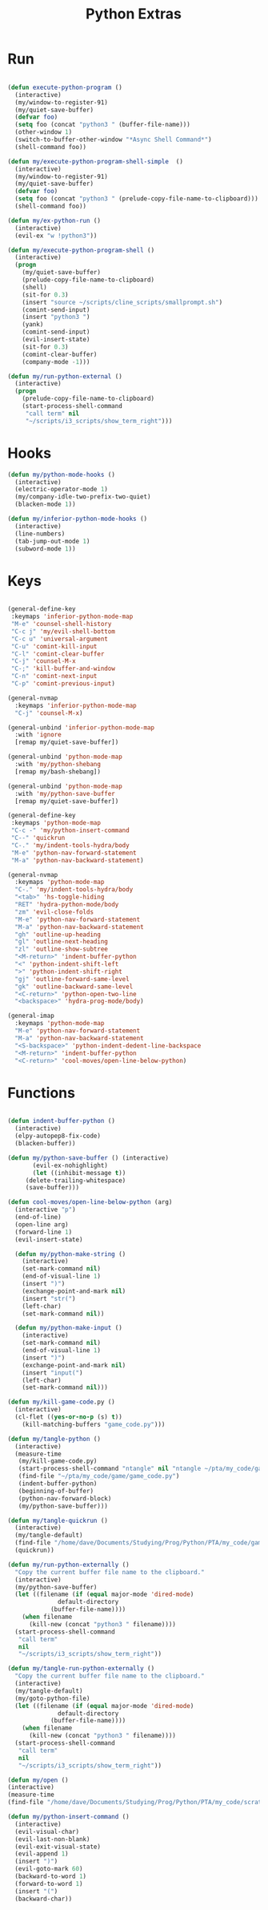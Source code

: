 #+TITLE: Python Extras

* Run
#+BEGIN_SRC emacs-lisp :tangle ~/.emacs.d/etc/python_extras/python_extras.el

(defun execute-python-program ()
  (interactive)
  (my/window-to-register-91)
  (my/quiet-save-buffer)
  (defvar foo)
  (setq foo (concat "python3 " (buffer-file-name)))
  (other-window 1)
  (switch-to-buffer-other-window "*Async Shell Command*")
  (shell-command foo))

(defun my/execute-python-program-shell-simple  ()
  (interactive)
  (my/window-to-register-91)
  (my/quiet-save-buffer)
  (defvar foo)
  (setq foo (concat "python3 " (prelude-copy-file-name-to-clipboard)))
  (shell-command foo))

(defun my/ex-python-run ()
  (interactive)
  (evil-ex "w !python3"))

(defun my/execute-python-program-shell ()
  (interactive)
  (progn
    (my/quiet-save-buffer)
    (prelude-copy-file-name-to-clipboard)
    (shell)
    (sit-for 0.3)
    (insert "source ~/scripts/cline_scripts/smallprompt.sh")
    (comint-send-input)
    (insert "python3 ")
    (yank)
    (comint-send-input)
    (evil-insert-state)
    (sit-for 0.3)
    (comint-clear-buffer)
    (company-mode -1)))

(defun my/run-python-external ()
  (interactive)
  (progn
    (prelude-copy-file-name-to-clipboard)
    (start-process-shell-command
     "call term" nil
     "~/scripts/i3_scripts/show_term_right")))

#+END_SRC
* Hooks
#+BEGIN_SRC emacs-lisp :tangle ~/.emacs.d/etc/python_extras/python_extras.el
(defun my/python-mode-hooks ()
  (interactive)
  (electric-operator-mode 1)
  (my/company-idle-two-prefix-two-quiet)
  (blacken-mode 1))

(defun my/inferior-python-mode-hooks ()
  (interactive)
  (line-numbers)
  (tab-jump-out-mode 1)
  (subword-mode 1))
#+END_SRC
* Keys
#+BEGIN_SRC emacs-lisp :tangle ~/.emacs.d/etc/python_extras/python_extras.el

(general-define-key
 :keymaps 'inferior-python-mode-map
 "M-e" 'counsel-shell-history
 "C-c j" 'my/evil-shell-bottom
 "C-c u" 'universal-argument
 "C-u" 'comint-kill-input
 "C-l" 'comint-clear-buffer
 "C-j" 'counsel-M-x
 "C-;" 'kill-buffer-and-window
 "C-n" 'comint-next-input
 "C-p" 'comint-previous-input)

(general-nvmap
  :keymaps 'inferior-python-mode-map
  "C-j" 'counsel-M-x)

(general-unbind 'inferior-python-mode-map
  :with 'ignore
  [remap my/quiet-save-buffer])

(general-unbind 'python-mode-map
  :with 'my/python-shebang
  [remap my/bash-shebang])

(general-unbind 'python-mode-map
  :with 'my/python-save-buffer
  [remap my/quiet-save-buffer])

(general-define-key
 :keymaps 'python-mode-map
 "C-c -" 'my/python-insert-command
 "C--" 'quickrun
 "C-." 'my/indent-tools-hydra/body
 "M-e" 'python-nav-forward-statement
 "M-a" 'python-nav-backward-statement)

(general-nvmap
  :keymaps 'python-mode-map
  "C-." 'my/indent-tools-hydra/body
  "<tab>" 'hs-toggle-hiding
  "RET" 'hydra-python-mode/body
  "zm" 'evil-close-folds
  "M-e" 'python-nav-forward-statement
  "M-a" 'python-nav-backward-statement
  "gh" 'outline-up-heading
  "gl" 'outline-next-heading
  "zl" 'outline-show-subtree
  "<M-return>" 'indent-buffer-python
  "<" 'python-indent-shift-left
  ">" 'python-indent-shift-right
  "gj" 'outline-forward-same-level
  "gk" 'outline-backward-same-level
  "<C-return>" 'python-open-two-line
  "<backspace>" 'hydra-prog-mode/body)

(general-imap
  :keymaps 'python-mode-map
  "M-e" 'python-nav-forward-statement
  "M-a" 'python-nav-backward-statement
  "<S-backspace>" 'python-indent-dedent-line-backspace
  "<M-return>" 'indent-buffer-python
  "<C-return>" 'cool-moves/open-line-below-python)

#+END_SRC
* Functions
#+BEGIN_SRC emacs-lisp :tangle ~/.emacs.d/etc/python_extras/python_extras.el

(defun indent-buffer-python ()
  (interactive)
  (elpy-autopep8-fix-code)
  (blacken-buffer))

(defun my/python-save-buffer () (interactive)
       (evil-ex-nohighlight)
       (let ((inhibit-message t))
	 (delete-trailing-whitespace)
	 (save-buffer)))

(defun cool-moves/open-line-below-python (arg)
  (interactive "p")
  (end-of-line)
  (open-line arg)
  (forward-line 1)
  (evil-insert-state)

  (defun my/python-make-string ()
    (interactive)
    (set-mark-command nil)
    (end-of-visual-line 1)
    (insert ")")
    (exchange-point-and-mark nil)
    (insert "str(")
    (left-char)
    (set-mark-command nil))

  (defun my/python-make-input ()
    (interactive)
    (set-mark-command nil)
    (end-of-visual-line 1)
    (insert ")")
    (exchange-point-and-mark nil)
    (insert "input(")
    (left-char)
    (set-mark-command nil)))

(defun my/kill-game-code.py ()
  (interactive)
  (cl-flet ((yes-or-no-p (s) t))
    (kill-matching-buffers "game_code.py")))

(defun my/tangle-python ()
  (interactive)
  (measure-time
   (my/kill-game-code.py)
   (start-process-shell-command "ntangle" nil "ntangle ~/pta/my_code/game/*.org")
   (find-file "~/pta/my_code/game/game_code.py")
   (indent-buffer-python)
   (beginning-of-buffer)
   (python-nav-forward-block)
   (my/python-save-buffer)))

(defun my/tangle-quickrun ()
  (interactive)
  (my/tangle-default)
  (find-file "/home/dave/Documents/Studying/Prog/Python/PTA/my_code/game/game.py")
  (quickrun))

(defun my/run-python-externally ()
  "Copy the current buffer file name to the clipboard."
  (interactive)
  (my/python-save-buffer)
  (let ((filename (if (equal major-mode 'dired-mode)
		      default-directory
		    (buffer-file-name))))
    (when filename
      (kill-new (concat "python3 " filename))))
  (start-process-shell-command
   "call term"
   nil
   "~/scripts/i3_scripts/show_term_right"))

(defun my/tangle-run-python-externally ()
  "Copy the current buffer file name to the clipboard."
  (interactive)
  (my/tangle-default)
  (my/goto-python-file)
  (let ((filename (if (equal major-mode 'dired-mode)
		      default-directory
		    (buffer-file-name))))
    (when filename
      (kill-new (concat "python3 " filename))))
  (start-process-shell-command
   "call term"
   nil
   "~/scripts/i3_scripts/show_term_right"))

(defun my/open ()
(interactive)
(measure-time
(find-file "/home/dave/Documents/Studying/Prog/Python/PTA/my_code/scratch.py")))

(defun my/python-insert-command ()
  (interactive)
  (evil-visual-char)
  (evil-last-non-blank)
  (evil-exit-visual-state)
  (evil-append 1)
  (insert ")")
  (evil-goto-mark 60)
  (backward-to-word 1)
  (forward-to-word 1)
  (insert "(")
  (backward-char))
#+END_SRC
